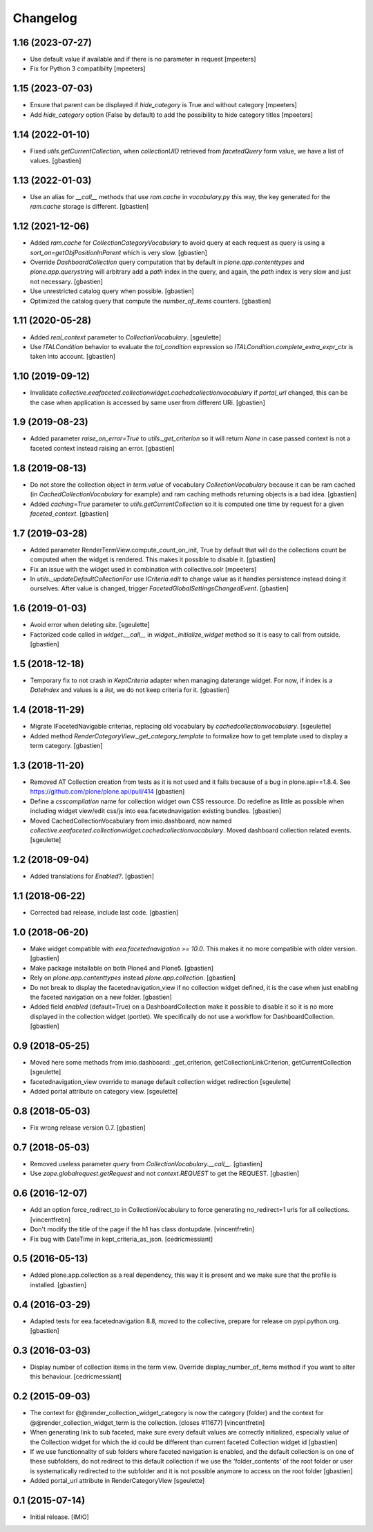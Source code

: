 Changelog
=========


1.16 (2023-07-27)
-----------------

- Use default value if available and if there is no parameter in request
  [mpeeters]
- Fix for Python 3 compatibilty
  [mpeeters]


1.15 (2023-07-03)
-----------------

- Ensure that parent can be displayed if `hide_category` is True and without category
  [mpeeters]
- Add `hide_category` option (False by default) to add the possibility to hide category titles
  [mpeeters]


1.14 (2022-01-10)
-----------------

- Fixed `utils.getCurrentCollection`, when `collectionUID` retrieved from
  `facetedQuery` form value, we have a list of values.
  [gbastien]

1.13 (2022-01-03)
-----------------

- Use an alias for `__call__` methods that use `ram.cache` in `vocabulary.py`
  this way, the key generated for the `ram.cache` storage is different.
  [gbastien]

1.12 (2021-12-06)
-----------------

- Added `ram.cache` for `CollectionCategoryVocabulary` to avoid query at each
  request as query is using a `sort_on=getObjPositionInParent` which is very slow.
  [gbastien]
- Override `DashboardCollection` query computation that by default in
  `plone.app.contenttypes` and `plone.app.querystring` will arbitrary add a `path`
  index in the query, and again, the `path` index is very slow and just not necessary.
  [gbastien]
- Use unrestricted catalog query when possible.
  [gbastien]
- Optimized the catalog query that compute the `number_of_items` counters.
  [gbastien]

1.11 (2020-05-28)
-----------------

- Added `real_context` parameter to `CollectionVocabulary`.
  [sgeulette]
- Use `ITALCondition` behavior to evaluate the `tal_condition` expression so
  `ITALCondition.complete_extra_expr_ctx` is taken into account.
  [gbastien]

1.10 (2019-09-12)
-----------------

- Invalidate `collective.eeafaceted.collectionwidget.cachedcollectionvocabulary`
  if `portal_url` changed, this can be the case when application is accessed
  by same user from different URi.
  [gbastien]

1.9 (2019-08-23)
----------------

- Added parameter `raise_on_error=True` to `utils._get_criterion` so it will
  return `None` in case passed context is not a faceted context instead
  raising an error.
  [gbastien]

1.8 (2019-08-13)
----------------

- Do not store the collection object in `term.value` of vocabulary
  `CollectionVocabulary` because it can be ram cached
  (in `CachedCollectionVocabulary` for example) and ram caching methods
  returning objects is a bad idea.
  [gbastien]
- Added `caching=True` parameter to `utils.getCurrentCollection` so it is
  computed one time by request for a given `faceted_context`.
  [gbastien]

1.7 (2019-03-28)
----------------

- Added parameter RenderTermView.compute_count_on_init, True by default that
  will do the collections count be computed when the widget is rendered. This
  makes it possible to disable it.
  [gbastien]
- Fix an issue with the widget used in combination with collective.solr
  [mpeeters]
- In `utils._updateDefaultCollectionFor` use `ICriteria.edit` to change value
  as it handles persistence instead doing it ourselves.
  After value is changed, trigger `FacetedGlobalSettingsChangedEvent`.
  [gbastien]

1.6 (2019-01-03)
----------------

- Avoid error when deleting site.
  [sgeulette]
- Factorized code called in `widget.__call__` in `widget._initialize_widget`
  method so it is easy to call from outside.
  [gbastien]

1.5 (2018-12-18)
----------------

- Temporary fix to not crash in `KeptCriteria` adapter when managing daterange
  widget.  For now, if index is a `DateIndex` and values is a `list`,
  we do not keep criteria for it.
  [gbastien]

1.4 (2018-11-29)
----------------

- Migrate IFacetedNavigable criterias, replacing old vocabulary by
  `cachedcollectionvocabulary`.
  [sgeulette]
- Added method `RenderCategoryView._get_category_template` to formalize how to
  get template used to display a term category.
  [gbastien]

1.3 (2018-11-20)
----------------

- Removed AT Collection creation from tests as it is not used and it fails
  because of a bug in plone.api==1.8.4.
  See https://github.com/plone/plone.api/pull/414
  [gbastien]
- Define a `csscompilation` name for collection widget own CSS ressource.
  Do redefine as little as possible when including widget view/edit css/js into
  eea.facetednavigation existing bundles.
  [gbastien]
- Moved CachedCollectionVocabulary from imio.dashboard, now named
  `collective.eeafaceted.collectionwidget.cachedcollectionvocabulary`.
  Moved dashboard collection related events.
  [sgeulette]

1.2 (2018-09-04)
----------------

- Added translations for `Enabled?`.
  [gbastien]

1.1 (2018-06-22)
----------------

- Corrected bad release, include last code.
  [gbastien]

1.0 (2018-06-20)
----------------

- Make widget compatible with `eea.facetednavigation >= 10.0`.
  This makes it no more compatible with older version.
  [gbastien]
- Make package installable on both Plone4 and Plone5.
  [gbastien]
- Rely on `plone.app.contenttypes` instead `plone.app.collection`.
  [gbastien]
- Do not break to display the facetednavigation_view if no collection widget
  defined, it is the case when just enabling the faceted navigation on a new
  folder.
  [gbastien]
- Added field `enabled` (default=True) on a DashboardCollection make it possible
  to disable it so it is no more displayed in the collection widget (portlet).
  We specifically do not use a workflow for DashboardCollection.
  [gbastien]

0.9 (2018-05-25)
----------------

- Moved here some methods from imio.dashboard:
  _get_criterion, getCollectionLinkCriterion, getCurrentCollection
  [sgeulette]
- facetednavigation_view override to manage default collection widget redirection
  [sgeulette]
- Added portal attribute on category view.
  [sgeulette]

0.8 (2018-05-03)
----------------

- Fix wrong release version 0.7.
  [gbastien]

0.7 (2018-05-03)
----------------

- Removed useless parameter `query` from `CollectionVocabulary.__call__`.
  [gbastien]
- Use `zope.globalrequest.getRequest` and not `context.REQUEST`
  to get the REQUEST.
  [gbastien]

0.6 (2016-12-07)
----------------

- Add an option force_redirect_to in CollectionVocabulary to force generating
  no_redirect=1 urls for all collections.
  [vincentfretin]

- Don't modify the title of the page if the h1 has class dontupdate.
  [vincentfretin]

- Fix bug with DateTime in kept_criteria_as_json.
  [cedricmessiant]


0.5 (2016-05-13)
----------------

- Added plone.app.collection as a real dependency, this way it is present
  and we make sure that the profile is installed.
  [gbastien]


0.4 (2016-03-29)
----------------

- Adapted tests for eea.facetednavigation 8.8, moved to the collective,
  prepare for release on pypi.python.org.
  [gbastien]


0.3 (2016-03-03)
----------------

- Display number of collection items in the term view. Override
  display_number_of_items method if you want to alter this behaviour.
  [cedricmessiant]


0.2 (2015-09-03)
----------------

- The context for @@render_collection_widget_category is now the category
  (folder) and the context for @@render_collection_widget_term is the
  collection. (closes #11677)
  [vincentfretin]

- When generating link to sub faceted, make sure every default values are
  correctly initialized, especially value of the Collection widget for which
  the id could be different than current faceted Collection widget id
  [gbastien]

- If we use functionnality of sub folders where faceted navigation is enabled,
  and the default collection is on one of these subfolders, do not redirect to
  this default collection if we use the 'folder_contents' of the root folder or
  user is systematically redirected to the subfolder and it is not possible
  anymore to access on the root folder
  [gbastien]

- Added portal_url attribute in RenderCategoryView
  [sgeulette]

0.1 (2015-07-14)
----------------

- Initial release.
  [IMIO]
